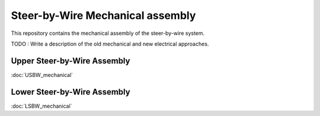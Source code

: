 Steer-by-Wire Mechanical assembly
==================================

This repository contains the mechanical assembly of the steer-by-wire system.

TODO : Write a description of the old mechanical and new electrical approaches.


Upper Steer-by-Wire Assembly
-----------------------------
:doc:`USBW_mechanical`

Lower Steer-by-Wire Assembly
-----------------------------
:doc:`LSBW_mechanical`